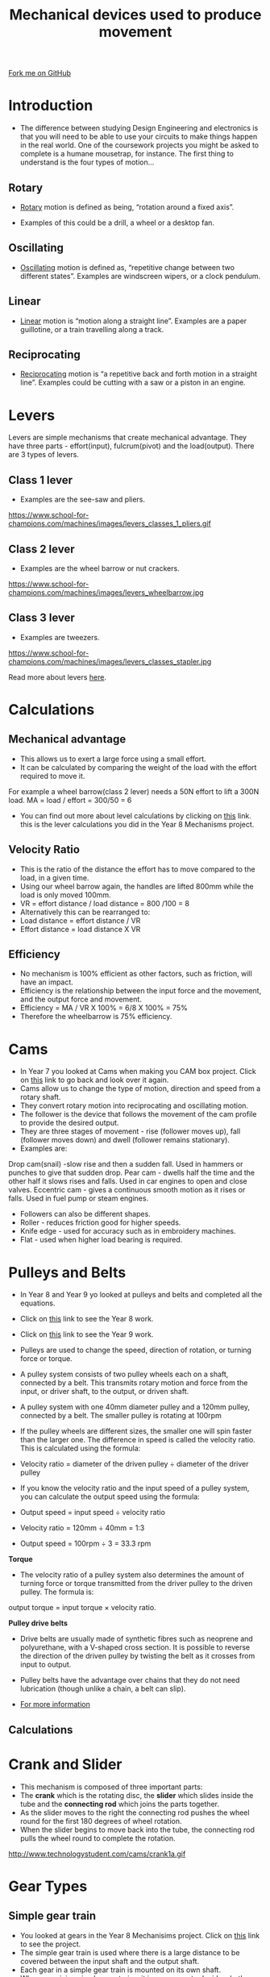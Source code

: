 #+STARTUP:indent
#+HTML_HEAD: <link rel="stylesheet" type="text/css" href="css/styles.css"/>
#+HTML_HEAD_EXTRA: <link href='http://fonts.googleapis.com/css?family=Ubuntu+Mono|Ubuntu' rel='stylesheet' type='text/css'>
#+BEGIN_COMMENT
#+STYLE: <link rel="stylesheet" type="text/css" href="css/styles.css"/>
#+STYLE: <link href='http://fonts.googleapis.com/css?family=Ubuntu+Mono|Ubuntu' rel='stylesheet' type='text/css'>
#+END_COMMENT
#+OPTIONS: f:nil author:nil num:1 creator:nil timestamp:nil 
#+TITLE: Mechanical devices used to produce movement
#+AUTHOR: Stephen Brown, Paul Dougall

#+BEGIN_HTML
<div class=ribbon>
<a href="https://github.com/stsb11/gcse_theory">Fork me on GitHub</a>
</div>
<center>
<imgzz src='' width=33%>
</center>
#+END_HTML

* COMMENT Use as a template
:PROPERTIES:
:HTML_CONTAINER_CLASS: activity
:END:
** Learn It
:PROPERTIES:
:HTML_CONTAINER_CLASS: learn
:END:

** Research It
:PROPERTIES:
:HTML_CONTAINER_CLASS: research
:END:

** Design It
:PROPERTIES:
:HTML_CONTAINER_CLASS: design
:END:

** Build It
:PROPERTIES:
:HTML_CONTAINER_CLASS: build
:END:

** Test It
:PROPERTIES:
:HTML_CONTAINER_CLASS: test
:END:

** Run It
:PROPERTIES:
:HTML_CONTAINER_CLASS: run
:END:

** Document It
:PROPERTIES:
:HTML_CONTAINER_CLASS: document
:END:

** Code It
:PROPERTIES:
:HTML_CONTAINER_CLASS: code
:END:

** Program It
:PROPERTIES:
:HTML_CONTAINER_CLASS: program
:END:

** Try It
:PROPERTIES:
:HTML_CONTAINER_CLASS: try
:END:

** Badge It
:PROPERTIES:
:HTML_CONTAINER_CLASS: badge
:END:

** Save It
:PROPERTIES:
:HTML_CONTAINER_CLASS: save
:END:

e* Introduction
[[file:img/pic.jpg]]
:PROPERTIES:
:HTML_CONTAINER_CLASS: intro
:END:
** What are PIC chips?
:PROPERTIES:
:HTML_CONTAINER_CLASS: research
:END:
Peripheral Interface Controllers are small silicon chips which can be programmed to perform useful tasks.
In school, we tend to use Genie branded chips, like the C08 model you will use in this project. Others (e.g. PICAXE) are available.
PIC chips allow you connect different inputs (e.g. switches) and outputs (e.g. LEDs, motors and speakers), and to control them using flowcharts.
Chips such as these can be found everywhere in consumer electronic products, from toasters to cars. 

While they might not look like much, there is more computational power in a single PIC chip used in school than there was in the space shuttle that went to the moon in the 60's!
** When would I use a PIC chip?
Imagine you wanted to make a flashing bike light; using an LED and a switch alone, you'd need to manually push and release the button to get the flashing effect. A PIC chip could be programmed to turn the LED off and on once a second.
In a board game, you might want to have an electronic dice to roll numbers from 1 to 6 for you. 
In a car, a circuit is needed to ensure that the airbags only deploy when there is a sudden change in speed, AND the passenger is wearing their seatbelt, AND the front or rear bumper has been struck. PIC chips can carry out their instructions very quickly, performing around 1000 instructions per second - as such, they can react far more quickly than a person can. 
* Introduction
- The difference between studying Design Engineering and electronics is that you will need to be able to use your circuits to make things happen in the real world. One of the coursework projects you might be asked to complete is a humane mousetrap, for instance. The first thing to understand is the four types of motion…

:PROPERTIES:
:HTML_CONTAINER_CLASS: activity
:END:
** Rotary
:PROPERTIES:
:HTML_CONTAINER_CLASS: learn
:END:
- [[http://en.wikipedia.org/wiki/Rotation_around_a_fixed_axis][Rotary]] motion is defined as being, “rotation around a fixed axis”. 

- Examples of this could be a drill, a wheel or a desktop fan. 
** Oscillating
:PROPERTIES:
:HTML_CONTAINER_CLASS: learn
:END:
- [[http://en.wikipedia.org/wiki/Oscillation][Oscillating]] motion is defined as, “repetitive change between two different states”. Examples are windscreen wipers, or a clock pendulum. 
** Linear
:PROPERTIES:
:HTML_CONTAINER_CLASS: learn
:END:
- [[http://en.wikipedia.org/wiki/Linear_motion][Linear]] motion is “motion along a straight line”. Examples are a paper guillotine, or a train travelling along a track. 
** Reciprocating
:PROPERTIES:
:HTML_CONTAINER_CLASS: learn
:END:
- [[http://en.wikipedia.org/wiki/Reciprocating_motion][Reciprocating]] motion is “a repetitive back and forth motion in a straight line”. Examples could be cutting with a saw or a piston in an engine.

* Levers
:PROPERTIES:
:HTML_CONTAINER_CLASS: activity
:END:
Levers are simple mechanisms that create mechanical advantage. They have three parts - effort(input), fulcrum(pivot) and the load(output).
There are 3 types of levers.
** Class 1 lever
:PROPERTIES:
:HTML_CONTAINER_CLASS: learn
:END:
- Examples are the see-saw and pliers.
https://www.school-for-champions.com/machines/images/levers_classes_1_pliers.gif

** Class 2 lever
:PROPERTIES:
:HTML_CONTAINER_CLASS: learn
:END:
- Examples are the wheel barrow or nut crackers.
https://www.school-for-champions.com/machines/images/levers_wheelbarrow.jpg

** Class 3 lever
:PROPERTIES:
:HTML_CONTAINER_CLASS: learn
:END:
- Examples are tweezers.
https://www.school-for-champions.com/machines/images/levers_classes_stapler.jpg

Read more about levers [[http://www.bbc.co.uk/schools/gcsebitesize/design/systemscontrol/mechanismsrev1.shtml][here]].

* Calculations
:PROPERTIES:
:HTML_CONTAINER_CLASS: activity
:END:
** Mechanical advantage
- This allows us to exert a large force using a small effort.
- It can be calculated by comparing the weight of the load with the effort required to move it.
For example a wheel barrow(class 2 lever) needs a 50N effort to lift a 300N load.
MA = load / effort = 300/50 = 6
- You can find out more about level calculations by clicking on [[https://bournetoinvent.com/projects/9-SC-Mechanisms/pages/1_Lesson.html][this]] link. this is the lever calculations you did in the Year 8 Mechanisms project.

** Velocity Ratio
- This is the ratio of the distance the effort has to move compared to the load, in a given time.
- Using our wheel barrow again, the handles are lifted 800mm while the load is only moved 100mm.
- VR = effort distance / load distance = 800 /100 = 8
- Alternatively this can be rearranged to:
- Load distance = effort distance / VR
- Effort distance  = load distance X VR

** Efficiency
- No mechanism is 100% efficient as other factors, such as friction, will have an impact. 
- Efficiency is the relationship between the input force and the movement, and the output force and movement.
- Efficiency = MA / VR X 100% = 6/8 X 100% = 75%
- Therefore the wheelbarrow is 75% efficiency. 

* Cams
:PROPERTIES:
:HTML_CONTAINER_CLASS: activity
:END:
- In Year 7 you looked at Cams when making you CAM box project. Click on [[https://bournetoinvent.com/projects/7-SC-Mechanisms/pages/1_Lesson.html][this]] link to go back and look over it again.
- Cams allow us to change the type of motion, direction and speed from a rotary shaft.
- They convert rotary motion into reciprocating and oscillating motion.
- The follower is the device that follows the movement of the cam profile to provide the desired output.
- They are three stages of movement - rise (follower moves up), fall (follower moves down) and dwell (follower remains stationary).
- Examples are:
Drop cam(snail)  -slow rise and then a sudden fall. Used in hammers or punches to give that sudden drop.
Pear cam  - dwells half the time and the other half it slows rises and falls. Used in car engines to open and close valves.
Eccentric cam - gives a continuous smooth motion as it rises or falls. Used in fuel pump or steam engines.

- Followers can also be different shapes.
- Roller - reduces friction good for higher speeds.
- Knife edge - used for accuracy such as in embroidery machines.
- Flat - used when higher load bearing is required.

* Pulleys and Belts
:PROPERTIES:
:HTML_CONTAINER_CLASS: activity
:END:
- In Year 8 and Year 9 yo looked at pulleys and belts and completed all the equations.
- Click on [[https://bournetoinvent.com/projects/7-SC-Mechanisms/pages/2_Lesson.html][this]] link to see the Year 8 work.
- Click on [[https://bournetoinvent.com/projects/9-SC-Flyer/2.html][this]] link to see the Year 9 work.
- Pulleys are used to change the speed, direction of rotation, or turning force or torque.
- A pulley system consists of two pulley wheels each on a shaft, connected by a belt. This transmits rotary motion and force from the input, or driver shaft, to the output, or driven shaft.
- A pulley system with one 40mm diameter pulley and a 120mm pulley, connected by a belt. The smaller pulley is rotating at 100rpm
- If the pulley wheels are different sizes, the smaller one will spin faster than the larger one. The difference in speed is called the velocity ratio. This is calculated using the formula:

- Velocity ratio = diameter of the driven pulley ÷ diameter of the driver pulley

- If you know the velocity ratio and the input speed of a pulley system, you can calculate the output speed using the formula:
- Output speed = input speed ÷ velocity ratio

- Velocity ratio = 120mm ÷ 40mm = 1:3
- Output speed = 100rpm ÷ 3 = 33.3 rpm

*Torque*
- The velocity ratio of a pulley system also determines the amount of turning force or torque transmitted from the driver pulley to the driven pulley. The formula is:
output torque = input torque × velocity ratio.

*Pulley drive belts*
- Drive belts are usually made of synthetic fibres such as neoprene and polyurethane, with a V-shaped cross section. It is possible to reverse the direction of the driven pulley by twisting the belt as it crosses from input to output. 
- Pulley belts have the advantage over chains that they do not need lubrication (though unlike a chain, a belt can slip).

-  [[https://www.bournetoinvent.com/projects/7-SC-Mechanisms/pages/2_Lesson.html][For more information]]

** Calculations

* Crank and Slider
:PROPERTIES:
:HTML_CONTAINER_CLASS: activity
:END:
- This mechanism is composed of three important parts:
- The *crank* which is the rotating disc, the *slider* which slides inside the tube and the *connecting rod* which joins the parts together.
- As the slider moves to the right the connecting rod pushes the wheel round for the first 180 degrees of wheel rotation. 
- When the slider begins to move back into the tube, the connecting rod pulls the wheel round to complete the rotation.

http://www.technologystudent.com/cams/crank1a.gif

* Gear Types
:PROPERTIES:
:HTML_CONTAINER_CLASS: activity
:END:
** Simple gear train
- You looked at gears in the Year 8 Mechanisims project. Click on [[https://bournetoinvent.com/projects/9-SC-Mechanisms/pages/5_Lesson.html][this]] link to see the project.
- The simple gear train is used where there is a large distance to be covered between the input shaft and the output shaft. 
- Each gear in a simple gear train is mounted on its own shaft.
- When examining simple gear trains, it is necessary to decide whether the output gear will turn faster, slower, or the same speed as the input gear. 
- The circumference (distance around the outside edge) of these two gears will determine their relative speeds.
** Complex gear train
- A compound gear is a number of gears fixed together. Consequently, they rotate at the same speed.
- The gears that make up a compound gear usually differ in size and have a different number of teeth. 
- This is useful if there is a need to speed up or slow down the final output.
** Idler gear
- An idler gear is a gear wheel that is inserted between two or more other gear wheels. 
- The purpose of an idler gear can be two-fold. 
- Firstly, the idler gear will change the direction of rotation of the output shaft. 
- Secondly, an idler gear can assist to reduce the size of the input/output gears whilst maintaining the spacing of the shafts.

http://www.technologystudent.com/gears1/gear5a.gif

** Bevel gears
- Bevel gears are gears where the axes of the two shafts intersect and the tooth-bearing faces of the gears themselves are conically shaped. 
- Bevel gears are most often mounted on shafts that are 90 degrees apart, but can be designed to work at other angles as well.
- The pitch surface of bevel gears is a cone.
http://www.linngear.com/wp-content/uploads/2012/10/34.png

** Rack and pinion
- A ‘rack and pinion’ gears system looks quite unusual. However, it is still composed of two gears. 
- The ‘pinion’ is the normal round gear and the ‘rack’ is straight or flat. 
- The ‘rack’ has teeth cut in it and they mesh with the teeth of the pinion gear.

http://www.technologystudent.com/gears1/pin1a.gif

The below video has everything you could ever need to know on gears.

#+BEGIN_HTML
<iframe width="560" height="315" src="https://www.youtube.com/embed/OaujUXfDVGE" frameborder="0" allow="autoplay; encrypted-media" allowfullscreen></iframe>
#+END_HTML

* Recap
:PROPERTIES:
:HTML_CONTAINER_CLASS: activity
:END:
** Sample Questions
:PROPERTIES:
:HTML_CONTAINER_CLASS: try
:END:
*Task 1:* Find two more examples of each type of motion.

In addition to these basic forms of motion, it is sometimes desirable to convert one type of motion into another. 

*Task 2:* Find out how to convert each of the following: -

i) Rotary to Linear, 

ii) Linear to Rotary, 

iii) Rotary to Reciprocating and

iv) Oscillating to Rotary.

/Tip:/ You may find [[https://www.bbc.co.uk/bitesize/guides/zbt26yc/revision/1][this]] site helpful, as well as pages 61 and 65 of the textbook.

** Past Paper Questions
:PROPERTIES:
:HTML_CONTAINER_CLASS: try
:END:
*June 2012, Q3a*. Draw lines to link each motion description below to the correct arrow symbol. Then draw lines from each arrow symbol to the correct example at the bottom of the page.
[[./img/2012_q3a.png]]

[[file:index.html][Return to homepage]]
